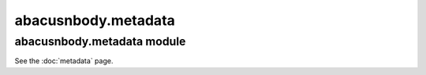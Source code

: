 abacusnbody.metadata
====================

abacusnbody.metadata module
---------------------------

See the :doc:`metadata` page.
